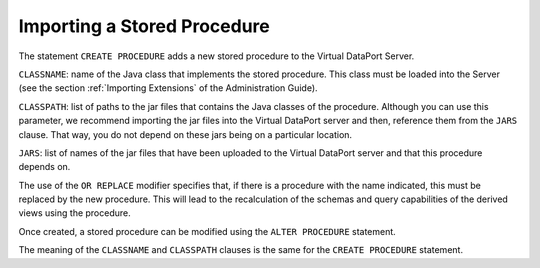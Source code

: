 ============================
Importing a Stored Procedure
============================

The statement ``CREATE PROCEDURE`` adds a new stored procedure
to the Virtual DataPort Server.

.. code-block:: bnf
   :caption: Syntax of the CREATE PROCEDURE statement
   :name: Syntax of the CREATE PROCEDURE statement

   CREATE [OR REPLACE] PROCEDURE <name:identifier>
       CLASSNAME <className:literal>
       [ CLASSPATH <classPath:literal> ]
       [ JARS <jar name:literal> [, <jar name:literal>]* ]
       [ FOLDER = <literal> ]
       [ DESCRIPTION = <literal> ]


``CLASSNAME``: name of the Java class that
implements the stored procedure. This class must be loaded into the
Server (see the section :ref:`Importing Extensions` of the Administration
Guide).

``CLASSPATH``: list of paths to the jar files that contains the Java classes of the procedure.
Although you can use this parameter, we recommend importing the jar files into the Virtual DataPort server and then,
reference them from the ``JARS`` clause. That way, you do not depend on these jars being on a particular location.

``JARS``: list of names of the jar files that have been uploaded to the Virtual DataPort server and that this procedure depends on.

The use of the ``OR REPLACE`` modifier specifies that, if there is a
procedure with the name indicated, this must be replaced by the new
procedure. This will lead to the recalculation of the schemas and query
capabilities of the derived views using the procedure.

Once created, a stored procedure can be modified using the
``ALTER PROCEDURE`` statement.


.. code-block:: bnf
   :caption: Syntax of the ALTER PROCEDURE statement
   :name: Syntax of the ALTER PROCEDURE statement

   ALTER PROCEDURE <name:identifier>
       [ CLASSNAME <className:literal> ]
       [ CLASSPATH = <classPath:literal> [<classPath:literal> ]* ]
       [ JARS <jar name:literal> [, <jar name:literal>]* ]


The meaning of the ``CLASSNAME`` and ``CLASSPATH`` clauses is the same
for the ``CREATE PROCEDURE`` statement.

